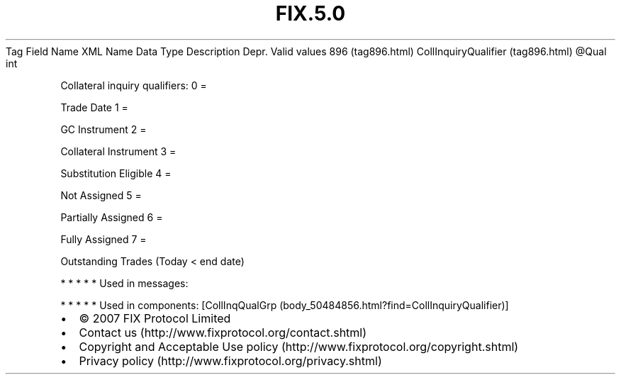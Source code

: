 .TH FIX.5.0 "" "" "Tag #896"
Tag
Field Name
XML Name
Data Type
Description
Depr.
Valid values
896 (tag896.html)
CollInquiryQualifier (tag896.html)
\@Qual
int
.PP
Collateral inquiry qualifiers:
0
=
.PP
Trade Date
1
=
.PP
GC Instrument
2
=
.PP
Collateral Instrument
3
=
.PP
Substitution Eligible
4
=
.PP
Not Assigned
5
=
.PP
Partially Assigned
6
=
.PP
Fully Assigned
7
=
.PP
Outstanding Trades (Today < end date)
.PP
   *   *   *   *   *
Used in messages:
.PP
   *   *   *   *   *
Used in components:
[CollInqQualGrp (body_50484856.html?find=CollInquiryQualifier)]

.PD 0
.P
.PD

.PP
.PP
.IP \[bu] 2
© 2007 FIX Protocol Limited
.IP \[bu] 2
Contact us (http://www.fixprotocol.org/contact.shtml)
.IP \[bu] 2
Copyright and Acceptable Use policy (http://www.fixprotocol.org/copyright.shtml)
.IP \[bu] 2
Privacy policy (http://www.fixprotocol.org/privacy.shtml)
